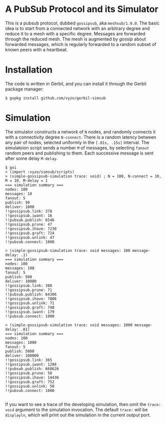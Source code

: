 * A PubSub Protocol and its Simulator

This is a pubsub protocol, dubbed ~gossipsub~, aka ~meshsub/1.0.0~.
The basic idea is to start from a connected network with an arbitrary
degree and reduce it to a mesh with a specific degree. Messages are
forwarded through the reduced mesh. The mesh is augmented by /gossip/
about forwarded messages, which is regularly forwarded to a random subset
of known peers with a heartbeat.

* Installation

The code is written in Gerbil, and you can install it through the
Gerbil package manager:

#+BEGIN_EXAMPLE
$ gxpkg install github.com/vyzo/gerbil-simsub
#+END_EXAMPLE

* Simulation

The simulator constructs a network of ~N~ nodes, and randomly connects
it with a connectivity degree ~N-connect~.
There is a random latency between any pair of nodes, selected uniformly
in the ~[.01s, .15s]~ interval.
The simulatoion script sends a number ~M~ of messages, by selecting ~fanout~ random
peers and publishing to them. Each successive message is sent after some delay
~M-delay~.

#+BEGIN_EXAMPLE
$ gxi
> (import :vyzo/simsub/scripts)
> (simple-gossipsub-simulation trace: void) ; N = 100, N-connect = 10, M = 10, M-delay = 1
=== simulation summary ===
nodes: 100
messages: 10
fanout: 5
publish: 50
deliver: 1000
!!gossipsub.link: 378
!!gossipsub.iwant: 16
!!pubsub.publish: 6546
!!gossipsub.prune: 47
!!gossipsub.ihave: 7230
!!gossipsub.graft: 724
!!gossipsub.unlink: 47
!!pubsub.connect: 1000

> (simple-gossipsub-simulation trace: void messages: 100 message-delay: .1)
=== simulation summary ===
nodes: 100
messages: 100
fanout: 5
publish: 500
deliver: 10000
!!gossipsub.link: 380
!!gossipsub.prune: 71
!!pubsub.publish: 64306
!!gossipsub.ihave: 7806
!!gossipsub.unlink: 71
!!gossipsub.graft: 748
!!gossipsub.iwant: 179
!!pubsub.connect: 1000

> (simple-gossipsub-simulation trace: void messages: 1000 message-delay: .01)
=== simulation summary ===
nodes: 100
messages: 1000
fanout: 5
publish: 5000
deliver: 100000
!!gossipsub.link: 365
!!gossipsub.iwant: 1288
!!pubsub.publish: 668626
!!gossipsub.prune: 50
!!gossipsub.ihave: 14436
!!gossipsub.graft: 752
!!gossipsub.unlink: 50
!!pubsub.connect: 1000

#+END_EXAMPLE

If you want to see a trace of the developing simulation,
then omit the ~trace: void~ argument to the simulation invocation.
The default ~trace:~ will be ~displayln~, which will print out the simulation
in the current output port.
